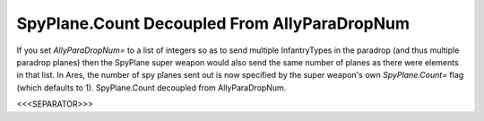 SpyPlane.Count Decoupled From AllyParaDropNum
`````````````````````````````````````````````

If you set `AllyParaDropNum=` to a list of integers so as to send
multiple InfantryTypes in the paradrop (and thus multiple paradrop
planes) then the SpyPlane super weapon would also send the same number
of planes as there were elements in that list. In Ares, the number of
spy planes sent out is now specified by the super weapon's own
`SpyPlane.Count=` flag (which defaults to 1). SpyPlane.Count decoupled
from AllyParaDropNum.

.. versionadded:: 0.1



<<<SEPARATOR>>>
